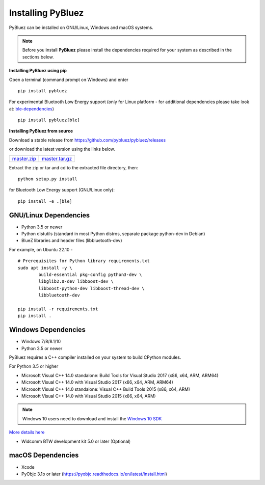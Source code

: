 .. _installing:

Installing PyBluez
==================

PyBluez can be installed on GNU/Linux, Windows and macOS systems.

.. note:: Before you install **PyBluez** please install the dependencies required for
		  your system as described in the sections below.

**Installing PyBluez using pip**

Open a terminal (command prompt on Windows) and enter
::

	pip install pybluez

For experimental Bluetooth Low Energy support (only for Linux platform -
for additional dependencies please take look at:
`ble-dependencies <https://github.com/oscaracena/pygattlib/blob/master/DEPENDS>`_)
::

    pip install pybluez[ble]

**Installing PyBluez from source**

Download a stable release from `<https://github.com/pybluez/pybluez/releases>`_

or download the latest version using the links below.

+------+------+----------------+
| master.zip_ | master.tar.gz_ | 
+------+------+----------------+

.. _master.zip: https://github.com/pybluez/pybluez/archive/master.zip
.. _master.tar.gz: https://github.com/pybluez/pybluez/archive/master.tar.gz

Extract the zip or tar and cd to the extracted file directory, then:
::

	python setup.py install

for Bluetooth Low Energy support (GNU/Linux only):
::

    pip install -e .[ble]

GNU/Linux Dependencies
""""""""""""""""""""""

- Python 3.5 or newer
- Python distutils (standard in most Python distros, separate package python-dev in Debian)
- BlueZ libraries and header files (libbluetooth-dev)

For example, on Ubuntu 22.10 -
::

	# Prerequisites for Python library requirements.txt
	sudo apt install -y \
		build-essential pkg-config python3-dev \
		libglib2.0-dev libboost-dev \
		libboost-python-dev libboost-thread-dev \
		libbluetooth-dev

	pip install -r requirements.txt
	pip install .

Windows Dependencies
""""""""""""""""""""

- Windows 7/8/8.1/10
- Python 3.5 or newer

PyBluez requires a C++ compiler installed on your system to build CPython modules.

For Python 3.5 or higher

- Microsoft Visual C++ 14.0 standalone: Build Tools for Visual Studio 2017 (x86, x64, ARM, ARM64)
- Microsoft Visual C++ 14.0 with Visual Studio 2017 (x86, x64, ARM, ARM64)
- Microsoft Visual C++ 14.0 standalone: Visual C++ Build Tools 2015 (x86, x64, ARM)
- Microsoft Visual C++ 14.0 with Visual Studio 2015 (x86, x64, ARM)

.. note:: Windows 10 users need to download and install the `Windows 10 SDK <https://developer.microsoft.com/en-us/windows/downloads/windows-10-sdk>`_


`More details here <https://wiki.python.org/moin/WindowsCompilers>`_

- Widcomm BTW development kit 5.0 or later (Optional)

macOS Dependencies
"""""""""""""""""" 

- Xcode
- PyObjc 3.1b or later (https://pyobjc.readthedocs.io/en/latest/install.html)
